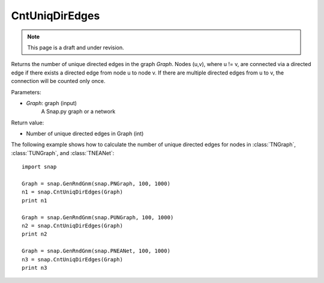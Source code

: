 CntUniqDirEdges
'''''''''''''''
.. note::

    This page is a draft and under revision.


.. function:: int CntUniqDirEdges(Graph)

Returns the number of unique directed edges in the graph *Graph*. Nodes (u,v), where u != v, are connected via a directed edge if there exists a directed edge from node u to node v. If there are multiple directed edges from u to v, the connection will be counted only once.

Parameters:

- *Graph*: graph (input)
    A Snap.py graph or a network

Return value:

- Number of unique directed edges in Graph (int)

The following example shows how to calculate the number of unique directed edges for nodes in
:class:`TNGraph`, :class:`TUNGraph`, and :class:`TNEANet`::

    import snap

    Graph = snap.GenRndGnm(snap.PNGraph, 100, 1000)
    n1 = snap.CntUniqDirEdges(Graph)
    print n1

    Graph = snap.GenRndGnm(snap.PUNGraph, 100, 1000)
    n2 = snap.CntUniqDirEdges(Graph)
    print n2

    Graph = snap.GenRndGnm(snap.PNEANet, 100, 1000)
    n3 = snap.CntUniqDirEdges(Graph)
    print n3
